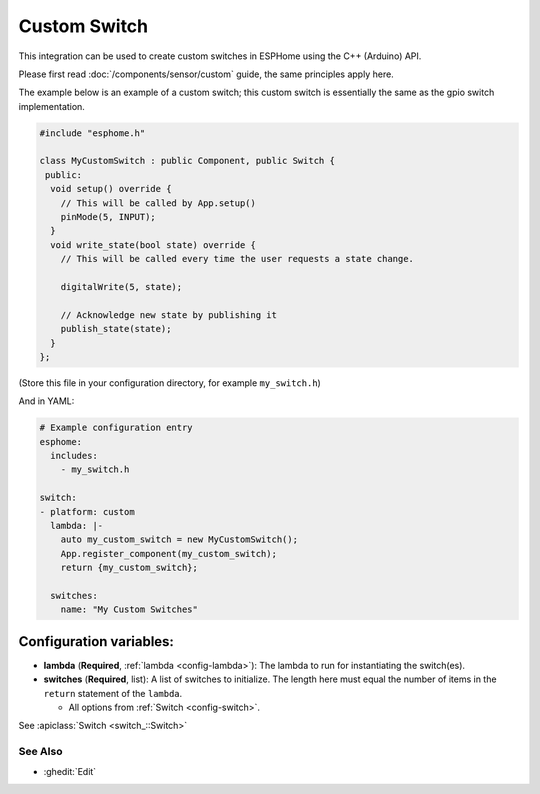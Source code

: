 Custom Switch
=============

This integration can be used to create custom switches in ESPHome
using the C++ (Arduino) API.

Please first read :doc:`/components/sensor/custom` guide,
the same principles apply here.

The example below is an example of a custom switch; this custom switch is essentially the
same as the gpio switch implementation.

.. code-block:: cpp

    #include "esphome.h"

    class MyCustomSwitch : public Component, public Switch {
     public:
      void setup() override {
        // This will be called by App.setup()
        pinMode(5, INPUT);
      }
      void write_state(bool state) override {
        // This will be called every time the user requests a state change.

        digitalWrite(5, state);

        // Acknowledge new state by publishing it
        publish_state(state);
      }
    };

(Store this file in your configuration directory, for example ``my_switch.h``)

And in YAML:

.. code-block:: yaml

    # Example configuration entry
    esphome:
      includes:
        - my_switch.h

    switch:
    - platform: custom
      lambda: |-
        auto my_custom_switch = new MyCustomSwitch();
        App.register_component(my_custom_switch);
        return {my_custom_switch};

      switches:
        name: "My Custom Switches"

Configuration variables:
************************

- **lambda** (**Required**, :ref:`lambda <config-lambda>`): The lambda to run for instantiating the
  switch(es).
- **switches** (**Required**, list): A list of switches to initialize. The length here
  must equal the number of items in the ``return`` statement of the ``lambda``.

  - All options from :ref:`Switch <config-switch>`.

See :apiclass:`Switch <switch_::Switch>`

See Also
--------

- :ghedit:`Edit`
